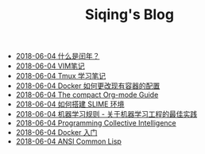 #+TITLE: Siqing's Blog

   + [[file:what-is-a-leap-year.org][2018-06-04 什么是闰年？]]
   + [[file:the-vim-note.org][2018-06-04 VIM笔记]]
   + [[file:the-tmux-guide.org][2018-06-04 Tmux 学习笔记]]
   + [[file:the-docker-config.org][2018-06-04 Docker 如何更改现有容器的配置]]
   + [[file:the-compact-org-mode-guide.org][2018-06-04 The compact Org-mode Guide]]
   + [[file:the-common-lisp-development-environment.org][2018-06-04 如何搭建 SLIME 环境]]
   + [[file:rules-of-machine-learning.org][2018-06-04 机器学习规则 - 关于机器学习工程的最佳实践]]
   + [[file:programming-collective-intelligence.org][2018-06-04 Programming Collective Intelligence]]
   + [[file:get-started-with-docker.org][2018-06-04 Docker 入门]]
   + [[file:ansi-common-lisp.org][2018-06-04 ANSI Common Lisp]]
